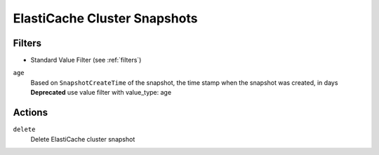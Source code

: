 .. _cache-snapshot:

ElastiCache Cluster Snapshots
=============================
Filters
-------

- Standard Value Filter (see :ref:`filters`)

``age``
  Based on ``SnapshotCreateTime`` of the snapshot, the time stamp when the snapshot was created, in days
  **Deprecated** use value filter with value_type: age

  .. c7n-schema:: aws.cache-snapshot.filters.age

Actions
-------

``delete``
  Delete ElastiCache cluster snapshot

  .. c7n-schema:: aws.cache-snapshot.actions.delete

